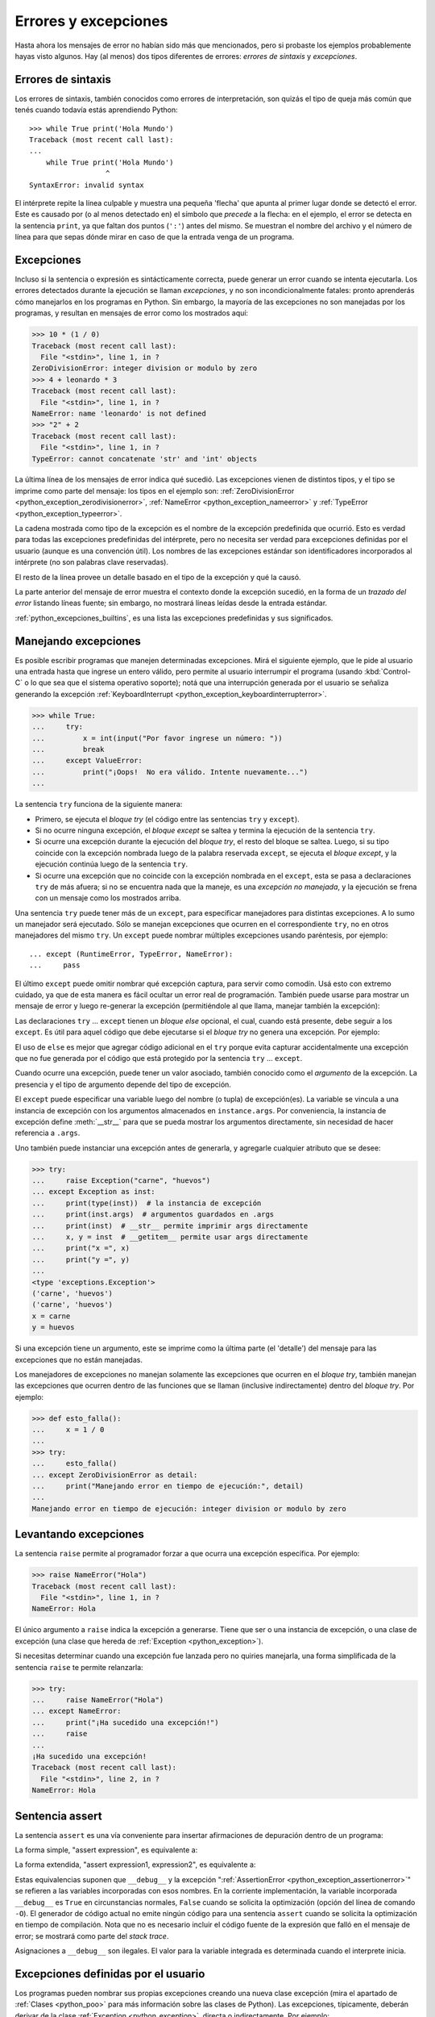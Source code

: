 .. -*- coding: utf-8 -*-


.. _python_errores:

Errores y excepciones
---------------------

Hasta ahora los mensajes de error no habían sido más que mencionados, pero si probaste
los ejemplos probablemente hayas visto algunos. Hay (al menos) dos tipos diferentes
de errores: *errores de sintaxis* y *excepciones*.


Errores de sintaxis
...................

Los errores de sintaxis, también conocidos como errores de interpretación, son quizás
el tipo de queja más común que tenés cuando todavía estás aprendiendo Python:

::

    >>> while True print('Hola Mundo')
    Traceback (most recent call last):
    ...
        while True print('Hola Mundo')
                      ^
    SyntaxError: invalid syntax

El intérprete repite la línea culpable y muestra una pequeña 'flecha' que apunta al
primer lugar donde se detectó el error. Este es causado por (o al menos detectado en)
el símbolo que *precede* a la flecha: en el ejemplo, el error se detecta en la
sentencia ``print``, ya que faltan dos puntos (``':'``) antes del mismo. Se muestran
el nombre del archivo y el número de línea para que sepas dónde mirar en caso de que
la entrada venga de un programa.


Excepciones
...........

Incluso si la sentencia o expresión es sintácticamente correcta, puede generar un
error cuando se intenta ejecutarla. Los errores detectados durante la ejecución se
llaman *excepciones*, y no son incondicionalmente fatales: pronto aprenderás cómo
manejarlos en los programas en Python. Sin embargo, la mayoría de las excepciones
no son manejadas por los programas, y resultan en mensajes de error como los
mostrados aquí:

.. code-block:: pycon

    >>> 10 * (1 / 0)
    Traceback (most recent call last):
      File "<stdin>", line 1, in ?
    ZeroDivisionError: integer division or modulo by zero
    >>> 4 + leonardo * 3
    Traceback (most recent call last):
      File "<stdin>", line 1, in ?
    NameError: name 'leonardo' is not defined
    >>> "2" + 2
    Traceback (most recent call last):
      File "<stdin>", line 1, in ?
    TypeError: cannot concatenate 'str' and 'int' objects


La última línea de los mensajes de error indica qué sucedió. Las excepciones vienen
de distintos tipos, y el tipo se imprime como parte del mensaje: los tipos en el
ejemplo son:
:ref:`ZeroDivisionError <python_exception_zerodivisionerror>`,
:ref:`NameError <python_exception_nameerror>` y
:ref:`TypeError <python_exception_typeerror>`.

La cadena mostrada como tipo de la excepción es el nombre de la excepción predefinida
que ocurrió. Esto es verdad para todas las excepciones predefinidas del intérprete,
pero no necesita ser verdad para excepciones definidas por el usuario (aunque es una
convención útil). Los nombres de las excepciones estándar son identificadores
incorporados al intérprete (no son palabras clave reservadas).

El resto de la línea provee un detalle basado en el tipo de la excepción y qué la causó.

La parte anterior del mensaje de error muestra el contexto donde la excepción sucedió,
en la forma de un *trazado del error* listando líneas fuente; sin embargo, no mostrará
líneas leídas desde la entrada estándar.

:ref:`python_excepciones_builtins`, es una lista las excepciones predefinidas y sus
significados.


.. _python_sent_try_except:

Manejando excepciones
.....................

Es posible escribir programas que manejen determinadas excepciones. Mirá el siguiente
ejemplo, que le pide al usuario una entrada hasta que ingrese un entero válido, pero
permite al usuario interrumpir el programa (usando :kbd:`Control-C` o lo que sea que
el sistema operativo soporte); notá que una interrupción generada por el usuario se
señaliza generando la excepción :ref:`KeyboardInterrupt <python_exception_keyboardinterrupterror>`.

.. code-block:: pycon

    >>> while True:
    ...     try:
    ...         x = int(input("Por favor ingrese un número: "))
    ...         break
    ...     except ValueError:
    ...         print("¡Oops!  No era válido. Intente nuevamente...")
    ...

La sentencia ``try`` funciona de la siguiente manera:

* Primero, se ejecuta el *bloque try* (el código entre las sentencias
  ``try`` y ``except``).

* Si no ocurre ninguna excepción, el *bloque except* se saltea y
  termina la ejecución de la sentencia ``try``.

* Si ocurre una excepción durante la ejecución del *bloque try*,
  el resto del bloque se saltea. Luego, si su tipo coincide con
  la excepción nombrada luego de la palabra reservada ``except``,
  se ejecuta el *bloque except*, y la ejecución continúa luego de la
  sentencia ``try``.

* Si ocurre una excepción que no coincide con la excepción nombrada
  en el ``except``, esta se pasa a declaraciones ``try``
  de más afuera; si no se encuentra nada que la maneje, es una
  *excepción no manejada*, y la ejecución se frena con un mensaje como
  los mostrados arriba.

Una sentencia ``try`` puede tener más de un ``except``, para especificar
manejadores para distintas excepciones. A lo sumo un manejador será
ejecutado. Sólo se manejan excepciones que ocurren en el correspondiente
``try``, no en otros manejadores del mismo ``try``. Un ``except`` puede
nombrar múltiples excepciones usando paréntesis, por ejemplo:

::

    ... except (RuntimeError, TypeError, NameError):
    ...     pass


El último ``except`` puede omitir nombrar qué excepción captura, para servir
como comodín. Usá esto con extremo cuidado, ya que de esta manera es fácil
ocultar un error real de programación. También puede usarse para mostrar un
mensaje de error y luego re-generar la excepción (permitiéndole al que llama,
manejar también la excepción):

.. code-block:: python
    :linenos:

    import sys

    try:
        f = open("numeros.txt")
        s = f.readline()
        i = int(s.strip())
    except IOError as err:
        print("Error E/S ({0}): {1}".format(err.errno, err.strerror))
    except ValueError:
        print("No pude convertir el dato a un entero.")
    except:
        print("Error inesperado:", sys.exc_info()[0])
        raise


Las declaraciones ``try`` ... ``except`` tienen un *bloque else* opcional, el cual,
cuando está presente, debe seguir a los ``except``. Es útil para aquel código que
debe ejecutarse si el *bloque try* no genera una excepción. Por ejemplo:

.. code-block:: python
    :linenos:

    for arg in sys.argv[1:]:
        try:
            f = open(arg, "r")
        except IOError:
            print("no pude abrir", arg)
        else:
            print(arg, "tiene", len(f.readlines()), "lineas")
            f.close()

El uso de ``else`` es mejor que agregar código adicional en el ``try`` porque evita
capturar accidentalmente una excepción que no fue generada por el código que está
protegido por la sentencia ``try`` ... ``except``.

Cuando ocurre una excepción, puede tener un valor asociado, también conocido como el
*argumento* de la excepción. La presencia y el tipo de argumento depende del tipo de
excepción.

El ``except`` puede especificar una variable luego del nombre (o tupla) de excepción(es).
La variable se vincula a una instancia de excepción con los argumentos almacenados en
``instance.args``. Por conveniencia, la instancia de excepción define :meth:`__str__`
para que se pueda mostrar los argumentos directamente, sin necesidad de hacer referencia
a ``.args``.

Uno también puede instanciar una excepción antes de generarla, y agregarle cualquier
atributo que se desee:

.. code-block:: pycon

    >>> try:
    ...     raise Exception("carne", "huevos")
    ... except Exception as inst:
    ...     print(type(inst))  # la instancia de excepción
    ...     print(inst.args)  # argumentos guardados en .args
    ...     print(inst)  # __str__ permite imprimir args directamente
    ...     x, y = inst  # __getitem__ permite usar args directamente
    ...     print("x =", x)
    ...     print("y =", y)
    ...
    <type 'exceptions.Exception'>
    ('carne', 'huevos')
    ('carne', 'huevos')
    x = carne
    y = huevos

Si una excepción tiene un argumento, este se imprime como la última parte (el 'detalle')
del mensaje para las excepciones que no están manejadas.

Los manejadores de excepciones no manejan solamente las excepciones que ocurren en el
*bloque try*, también manejan las excepciones que ocurren dentro de las funciones que
se llaman (inclusive indirectamente) dentro del *bloque try*. Por ejemplo:

.. code-block:: pycon

    >>> def esto_falla():
    ...     x = 1 / 0
    ...
    >>> try:
    ...     esto_falla()
    ... except ZeroDivisionError as detail:
    ...     print("Manejando error en tiempo de ejecución:", detail)
    ...
    Manejando error en tiempo de ejecución: integer division or modulo by zero


.. _python_sent_raise:

Levantando excepciones
......................

La sentencia ``raise`` permite al programador forzar a que ocurra una excepción
específica. Por ejemplo:

.. code-block:: pycon

    >>> raise NameError("Hola")
    Traceback (most recent call last):
      File "<stdin>", line 1, in ?
    NameError: Hola

El único argumento a ``raise`` indica la excepción a generarse. Tiene que ser o
una instancia de excepción, o una clase de excepción (una clase que hereda de
:ref:`Exception <python_exception>`).

Si necesitas determinar cuando una excepción fue lanzada pero no quiries manejarla,
una forma simplificada de la sentencia ``raise`` te permite relanzarla:

.. code-block:: pycon

    >>> try:
    ...     raise NameError("Hola")
    ... except NameError:
    ...     print("¡Ha sucedido una excepción!")
    ...     raise
    ...
    ¡Ha sucedido una excepción!
    Traceback (most recent call last):
      File "<stdin>", line 2, in ?
    NameError: Hola


.. _python_sent_assert:

Sentencia assert
................

La sentencia ``assert`` es una vía conveniente para insertar afirmaciones de
depuración dentro de un programa:

La forma simple, "assert expression", es equivalente a:

.. code-block:: python
    :linenos:

    if __debug__:
        if not expression:
            raise AssertionError

La forma extendida, "assert expression1, expression2", es equivalente a:

.. code-block:: python
    :linenos:

    if __debug__:
        if not expression1:
            raise AssertionError(expression2)

Estas equivalencias suponen que ``__debug__`` y la excepción
":ref:`AssertionError <python_exception_assertionerror>`" se refieren a las
variables incorporadas con esos nombres. En la corriente implementación, la
variable incorporada ``__debug__`` es ``True`` en circunstancias normales,
``False`` cuando se solicita la optimización (opción del línea de comando ``-O``).
El generador de código actual no emite ningún código para una sentencia ``assert``
cuando se solicita la optimización en tiempo de compilación. Nota que no es necesario
incluir el código fuente de la expresión que falló en el mensaje de error; se mostrará
como parte del *stack trace*.

Asignaciones a ``__debug__`` son ilegales. El valor para la variable integrada es
determinada cuando el interprete inicia.

.. todo: TODO terminar de escribir esta sección


.. _python_excepciones_usuario:

Excepciones definidas por el usuario
....................................

Los programas pueden nombrar sus propias excepciones creando una nueva clase excepción
(mira el apartado de :ref:`Clases <python_poo>` para más información sobre las clases
de Python). Las excepciones, típicamente, deberán derivar de la clase
:ref:`Exception <python_exception>`, directa o indirectamente. Por ejemplo:

.. code-block:: pycon

    >>> class MiError(Exception):
    ...     def __init__(self, valor):
    ...         self.valor = valor
    ...     def __str__(self):
    ...         return repr(self.valor)
    ...
    >>> try:
    ...     raise MiError(2 * 2)
    ... except MiError as e:
    ...     print("Ha ocurrido mi excepción, valor:", e.valor)
    ...
    Ocurrió mi excepción, valor: 4
    >>> raise MiError("¡Oops!")
    Traceback (most recent call last):
      File "<stdin>", line 1, in ?
    __main__.MiError: '¡Oops!'

En este ejemplo, el método :meth:`__init__` de :ref:`Exception <python_exception>`
fue sobrescrito. El nuevo comportamiento simplemente crea el atributo *valor*.

Esto reemplaza el comportamiento por defecto de crear el atributo *args*.

Las clases de Excepciones pueden ser definidas de la misma forma que cualquier otra
clase, pero usualmente se mantienen simples, a menudo solo ofreciendo un número de
atributos con información sobre el error que leerán los manejadores de la excepción.
Al crear un módulo que puede lanzar varios errores distintos, una práctica común es
crear una clase base para excepciones definidas en ese módulo y extenderla para crear
clases excepciones específicas para distintas condiciones de error:

.. code-block:: python
    :linenos:

    class Error(Exception):
        """Clase base para excepciones en el módulo."""

        pass


    class EntradaError(Error):
        """Exception lanzada por errores en las entradas.

        Atributos:
            expresion -- expresión de entrada en la que ocurre el error
            mensaje -- explicación del error
        """

        def __init__(self, expresion, mensaje):
            self.expresion = expresion
            self.mensaje = mensaje


    class TransicionError(Error):
        """Lanzada cuando una operación intenta una
          transición de estado no permitida.

        Atributos:
            previo -- estado al principio de la transición
            siguiente -- nuevo estado intentado
            mensaje -- explicación de porque la transición no esta permitida
        """

        def __init__(self, previo, siguiente, mensaje):
            self.previo = previo
            self.siguiente = siguiente
            self.mensaje = mensaje

La mayoría de las excepciones son definidas con nombres que terminan en "Error",
similares a los nombres de las excepciones estándar.

Muchos módulos estándar definen sus propias excepciones para reportar errores que
pueden ocurrir en funciones propias. Se puede encontrar más información sobre clases
en el capítulo :ref:`Clases <python_poo>`.


.. _python_sent_finally:

Definiendo acciones de limpieza
...............................

La sentencia ``try`` tiene otra sentencia opcional que intenta definir acciones de
limpieza que deben ser ejecutadas bajo ciertas circunstancias. Por ejemplo:

.. code-block:: pycon

    >>> try:
    ...     raise KeyboardInterrupt
    ... finally:
    ...     print("¡Adiós, Mundo!")
    ...
    ¡Adios, Mundo!
    Traceback (most recent call last):
      File "<stdin>", line 2, in ?
    KeyboardInterrupt


Una *sentencia finally* siempre es ejecutada antes de salir de la sentencia ``try``,
ya sea que una excepción haya ocurrido o no. Cuando ocurre una excepción en la
sentencia ``try`` y no fue manejada por una sentencia ``except`` (o ocurrió en una
sentencia ``except`` o ``else``), es relanzada luego de que se ejecuta la sentencia
``finally``. La sentencia ``finally`` es también ejecutada "a la salida" cuando
cualquier otra sentencia de la sentencia ``try`` es dejada vía ``break``, ``continue``
or ``return``. Un ejemplo más complicado (sentencias ``except`` y ``finally`` en la
misma sentencia ``try``):

.. code-block:: pycon

    >>> def dividir(x, y):
    ...     try:
    ...         resultado = x / y
    ...     except ZeroDivisionError:
    ...         print("¡división por cero!")
    ...     else:
    ...         print("el resultado es", resultado)
    ...     finally:
    ...         print("ejecutando la clausula finally")
    ...
    >>> dividir(2, 1)
    el resultado es 2
    ejecutando la clausula finally
    >>> dividir(2, 0)
    ¡división por cero!
    ejecutando la clausula finally
    >>> divide("2", "1")
    ejecutando la clausula finally
    Traceback (most recent call last):
      File "<stdin>", line 1, in ?
      File "<stdin>", line 3, in divide
    TypeError: unsupported operand type(s) for /: 'str' and 'str'


Como puedes ver, la sentencia ``finally`` es ejecutada siempre. La excepción
:ref:`TypeError <python_exception_typeerror>` lanzada al dividir dos cadenas de
caracteres no es manejado por la sentencia ``except`` y por lo tanto es relanzada
luego de que se ejecuta la sentencia ``finally``.

En aplicaciones reales, la sentencia ``finally`` es útil para liberar recursos
externos (como archivos o conexiones de red), sin importar si el uso del recurso
fue exitoso.


Acciones predefinidas de limpieza
.................................

Algunos objetos definen acciones de limpieza estándar que llevar a cabo cuando el
objeto no es más necesitado, independientemente de que las operaciones sobre el
objeto hayan sido exitosas o no. Mirá el siguiente ejemplo, que intenta
:ref:`abrir un archivo <python_manipular_archivo>` e imprimir su contenido en la
pantalla.

.. code-block:: python
    :linenos:

    for linea in open("numeros.txt"):
        print(linea)


El problema con este código es que deja el archivo abierto por un periodo de tiempo
indeterminado luego de que termine de ejecutarse. Esto no es un problema en scripts
simples, pero puede ser un problema en aplicaciones más grandes.


.. _python_sent_with:

Sentencia with
~~~~~~~~~~~~~~

La sentencia ``with`` permite que objetos como archivos sean usados de una forma que
asegure que siempre se los libera rápido y en forma correcta.

.. code-block:: python
    :linenos:

    with open("numeros.txt") as f:
        for linea in f:
            print(linea)

Luego de que la sentencia sea ejecutada, el archivo *f* siempre es cerrado, incluso si
se encuentra un problema al procesar las líneas. Otros objetos que provean acciones de
limpieza predefinidas lo indicarán en su documentación.


Traceback
.........

El ``Traceback`` o *trazado inverso*, es un listado de las funciones en curso de ejecución,
presentadas cuando sucede un error en tiempo de ejecución. Es común que al trazado inverso
también se le conozca como *trazado de pila*, porque lista las funciones en el orden en el
cual son almacenadas en la
`pila de llamadas <https://es.wikipedia.org/wiki/Pila_(estructura_de_datos)#Pila_de_llamadas>`_.

El módulo integrado `traceback <https://docs.python.org/3/library/traceback.html>`_ incorpora el
comportamiento de ``Traceback`` o *trazado inverso* ya que extrae, formatea e imprime información
acerca de *trazado del stack* de los errores y excepciones en Python.

.. code-block:: pycon

    >>> import traceback
    >>> traceback.__doc__
    'Extract, format and print information about Python stack traces.'
    >>> help(traceback)


----


.. important::
    Usted puede descargar el código usado en esta sección haciendo clic en los
    siguientes enlaces:
    :download:`excepciones_integradas.py <../../recursos/leccion9/excepciones_integradas.py>`,
    :download:`excepciones_propias.py <../../recursos/leccion9/excepciones_propias.py>`
    y :download:`errores_propios.py <../../recursos/leccion9/errores_propios.py>`.


.. tip::
    Para ejecutar el código :file:`excepciones_integradas.py` y :file:`errores_propios.py`,
    abra una consola de comando, acceda al directorio donde se encuentra ambos programas:

    ::

        leccion9/
        ├── excepciones_integradas.py
        ├── excepciones_propias.py
        └── errores_propios.py

    Si tiene la estructura de archivo previa, entonces ejecute el siguiente comando:

    .. code-block:: console

        $ python excepciones_integradas.py
        $ python errores_propios.py


----


.. seealso::

    Consulte la sección de :ref:`lecturas suplementarias <lectura_extras_leccion9>`
    del entrenamiento para ampliar su conocimiento en esta temática.


.. raw:: html
   :file: ../_templates/partials/soporte_profesional.html

.. disqus::
